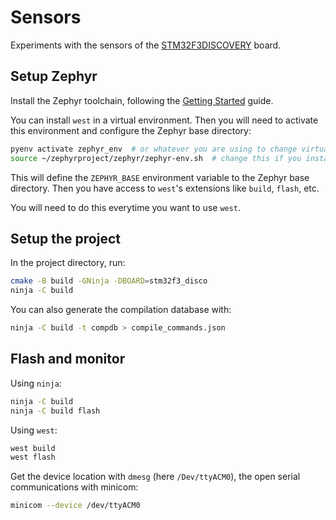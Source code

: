 * Sensors

Experiments with the sensors of the [[https://www.st.com/en/evaluation-tools/stm32f3discovery.html][STM32F3DISCOVERY]] board.

** Setup Zephyr

Install the Zephyr toolchain, following the [[https://docs.zephyrproject.org/latest/getting_started/index.html][Getting Started]] guide.

You can install =west= in a virtual environment. Then you will need to
activate this environment and configure the Zephyr base directory:
#+begin_src sh
pyenv activate zephyr_env  # or whatever you are using to change virtualenvs
source ~/zephyrproject/zephyr/zephyr-env.sh  # change this if you installed Zephyr somewhere else
#+end_src

This will define the =ZEPHYR_BASE= environment variable to the Zephyr
base directory. Then you have access to =west='s extensions like
=build=, =flash=, etc.

You will need to do this everytime you want to use =west=.

** Setup the project

In the project directory, run:
#+begin_src sh
cmake -B build -GNinja -DBOARD=stm32f3_disco
ninja -C build
#+end_src

You can also generate the compilation database with:
#+begin_src sh
ninja -C build -t compdb > compile_commands.json
#+end_src

** Flash and monitor

Using =ninja=:
#+begin_src sh
ninja -C build
ninja -C build flash
#+end_src

Using =west=:
#+begin_src sh
west build
west flash
#+end_src

Get the device location with =dmesg= (here =/Dev/ttyACM0=), the open
serial communications with minicom:
#+begin_src sh
minicom --device /dev/ttyACM0
#+end_src
